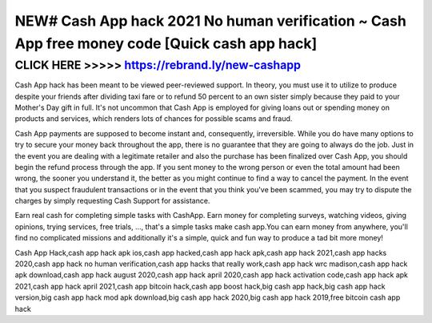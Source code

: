 ===============================================================================================
NEW# Cash App hack 2021 No human verification ~ Cash App free money code [Quick cash app hack]
===============================================================================================



CLICK HERE >>>>> https://rebrand.ly/new-cashapp
===============================================


Cash App hack has been meant to be viewed peer-reviewed support. In theory, you must use it to utilize to produce despite your friends after dividing taxi fare or to refund 50 percent to an own sister simply because they paid to your Mother's Day gift in full. It's not uncommon that Cash App is employed for giving loans out or spending money on products and services, which renders lots of chances for possible scams and fraud.
 
Cash App payments are supposed to become instant and, consequently, irreversible. While you do have many options to try to secure your money back throughout the app, there is no guarantee that they are going to always do the job. Just in the event you are dealing with a legitimate retailer and also the purchase has been finalized over Cash App, you should begin the refund process through the app. If you sent money to the wrong person or even the total amount had been wrong, the sooner you understand it, the better as you might continue to find a way to cancel the payment. In the event that you suspect fraudulent transactions or in the event that you think you've been scammed, you may try to dispute the charges by simply requesting Cash Support for assistance.

Earn real cash for completing simple tasks with CashApp. Earn money for completing surveys, watching videos, giving opinions, trying services, free trials, ..., that's a simple tasks make cash app.You can earn money from anywhere, you'll find no complicated missions and additionally it's a simple, quick and fun way to produce a tad bit more money!

Cash App Hack,cash app hack apk ios,cash app hacked,cash app hack apk,cash app hack 2021,cash app hacks 2020,cash app hack no human verification,cash app hacks that really work,cash app hack wrc madison,cash app hack apk download,cash app hack august 2020,cash app hack april 2020,cash app hack activation code,cash app hack apk 2021,cash app hack april 2021,cash app bitcoin hack,cash app boost hack,big cash app hack,big cash app hack version,big cash app hack mod apk download,big cash app hack 2020,big cash app hack 2019,free bitcoin cash app hack
